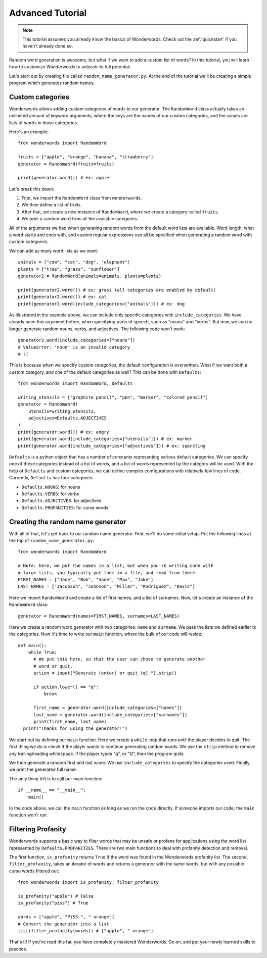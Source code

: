 
.. _advanced:

Advanced Tutorial
=================

.. note::

  This tutorial assumes you already know the basics of Wonderwords. Check out
  the :ref:`quickstart` if you haven't already done so.

Random word generation is awesome, but what if we want to add a custom list of
words? In this tutorial, you will learn how to customize Wonderwords to unleash
its full potential.

Let's start out by creating file called ``random_name_generator.py``. At the end
of the tutorial we'll be creating a simple program which generates random names.

Custom categories
^^^^^^^^^^^^^^^^^

Wonderwords allows adding custom categories of words to our generator. The
``RandomWord`` class actually takes an unlimited amount of keyword arguments,
where the keys are the names of our custom categories, and the values are lists
of words in those categories.

Here's an example::

    from wonderwords import RandomWord

    fruits = ["apple", "orange", "banana", "strawberry"]
    generator = RandomWord(fruits=fruits)

    print(generator.word()) # ex: apple

Let's break this down:

1. First, we import the ``RandomWord`` class from ``wonderwords``.
2. We then define a list of fruits.
3. After that, we create a new instance of ``RandomWord``, where we create a
   category called ``fruits``.
4. We print a random word from all the available categories.

All of the arguments we had when generating random words from the default word
lists are available. Word length, what a word starts and ends with, and custom
regular expressions can all be specified when generating a random word with
custom categories.

We can add as many word lists as we want::

    animals = ["cow", "cat", "dog", "elephant"]
    plants = ["tree", "grass", "sunflower"]
    generator2 = RandomWord(animals=animals, plants=plants)

    print(generator2.word()) # ex: grass (all categories are enabled by default)
    print(generator2.word()) # ex: cat
    print(generator2.word(include_categories=["animals"])) # ex: dog

As illustrated in the example above, we can include only specific categories
with ``include_categories``. We have already seen this argument before, when
specifying parts of speech, such as "nouns" and "verbs". But now, we can no longer
generate random nouns, verbs, and adjectives. The following code won't work::

    generator2.word(include_categories=["nouns"])
    # ValueError: 'noun' is an invalid category
    # :(

This is because when we specify custom categories, the default configuration is
overwritten. What if we want both a custom category, and one of the default
categories as well? This can be done with ``Defaults``::

    from wonderwords import RandomWord, Defaults

    writing_utensils = ["graphite pencil", "pen", "marker", "colored pencil"]
    generator = RandomWord(
        utensils=writing_utensils,
        adjectives=Defaults.ADJECTIVES
    )
    print(generator.word()) # ex: angry
    print(generator.word(include_categories=["utensils"])) # ex: marker
    print(generator.word(include_categories=["adjectives"])) # ex: sparkling

``Defaults`` is a python object that has a number of constants representing
various default categories. We can specify one of these categories instead of
a list of words, and a list of words represented by the category will be used.
With the help of ``Defaults`` and custom categories, we can define complex
configurations with relatively few lines of code. Currently, ``Defaults`` has
four categories:

* ``Defaults.NOUNS``: for nouns
* ``Defaults.VERBS``: for verbs
* ``Defaults.ADJECTIVES``: for adjectives
* ``Defaults.PROFANITIES``: for curse words

Creating the random name generator
^^^^^^^^^^^^^^^^^^^^^^^^^^^^^^^^^^

With all of that, let's get back to our random name generator. First, we'll do
some initial setup. Put the following lines at the top of
``random_name_generator.py``::

    from wonderwords import RandomWord

    # Note: here, we put the names in a list, but when you're writing code with
    # large lists, you typically put them in a file, and read from there.
    FIRST_NAMES = ["Jane", "Bob", "Anne", "Max", "Jake"]
    LAST_NAMES = ["Jacobson", "Johnson", "Miller", "Rodriguez", "Davis"]

Here we import ``RandomWord`` and create a list of first names, and a list of
surnames. Now, let's create an instance of the ``RandomWord`` class::

    generator = RandomWord(names=FIRST_NAMES, surnames=LAST_NAMES)

Here we create a random word generator with two categories: ``name`` and
``surname``. We pass the lists we defined earlier to the categories. Now it's
time to write our ``main`` function, where the bulk of our code will reside::

    def main():
        while True:
          # We put this here, so that the user can chose to generate another
          # word or quit.
          action = input("Generate (enter) or quit (q) ").strip()

          if action.lower() == "q":
              break

          first_name = generator.word(include_categories=["names"])
          last_name = generator.word(include_categories=["surnames"])
          print(first_name, last_name)
      print("Thanks for using the generator!")

We start out by defining our ``main`` function. Here we create a ``while`` loop
that runs until the player decides to quit. The first thing we do is check if
the player wants to continue generating random words. We use the ``strip``
method to remove any trailing/leading whitespace. If the player types "q", or
"Q", then the program quits.

We then generate a random first and last name. We use ``include_categories`` to
specify the categories used. Finally, we print the generated full name.

The only thing left is to call our main function::

    if __name__ == "__main__":
        main()

In the code above, we call the ``main`` function as long as we run the code
directly. If someone imports our code, the ``main`` function won't run.

Filtering Profanity
^^^^^^^^^^^^^^^^^^^

Wonderwords supports a basic way to filter words that may be unsafe or profane
for applications using the word list represented by ``Defaults.PROFANITIES``. There
are two main functions to deal with profanity detection and removal.

The first function, ``is_profanity`` returns ``True`` if the word was found in
the Wonderwords profanity list. The second, ``filter_profanity``, takes an iterator
of words and returns a generator with the same words, but with any possible curse
words filtered out::

    from wonderwords import is_profanity, filter_profanity

    is_profanity("apple") # False
    is_profanity("piss") # True

    words = ["apple", "PiSS ", " orange"]
    # Convert the generator into a list
    list(filter_profanity(words)) # ["apple", " orange"]

That's it! If you've read this far, you have completely mastered Wonderwords.
Go on, and put your newly learned skills to practice.
